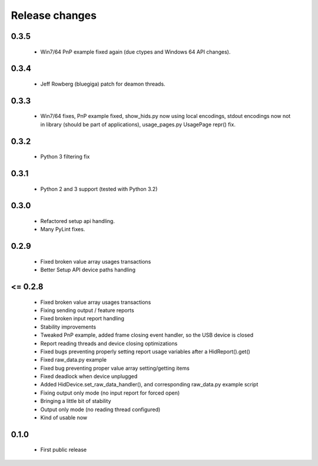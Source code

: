 Release changes
===============

0.3.5
-----
 * Win7/64 PnP example fixed again (due ctypes and Windows 64 API changes).

0.3.4
-----
 * Jeff Rowberg (bluegiga) patch for deamon threads.

0.3.3
-----

 * Win7/64 fixes, PnP example fixed, show_hids.py now using local encodings, stdout encodings now not in library (should be part of applications), usage_pages.py UsagePage repr() fix.

0.3.2
-----

 * Python 3 filtering fix

0.3.1
-----

 * Python 2 and 3 support (tested with Python 3.2)

0.3.0
-----

 * Refactored setup api handling.

 * Many PyLint fixes.

0.2.9
-----

 * Fixed broken value array usages transactions

 * Better Setup API device paths handling

<= 0.2.8
--------

 * Fixed broken value array usages transactions

 * Fixing sending output / feature reports

 * Fixed broken input report handling

 * Stability improvements

 * Tweaked PnP example, added frame closing event handler, so the USB device is closed

 * Report reading threads and device closing optimizations

 * Fixed bugs preventing properly setting report usage variables after a HidReport().get()

 * Fixed raw_data.py example

 * Fixed bug preventing proper value array setting/getting items

 * Fixed deadlock when device unplugged

 * Added HidDevice.set_raw_data_handler(), and corresponding raw_data.py example script

 * Fixing output only mode (no input report for forced open)

 * Bringing a little bit of stability

 * Output only mode (no reading thread configured)

 * Kind of usable now

0.1.0 
-----

 * First public release

